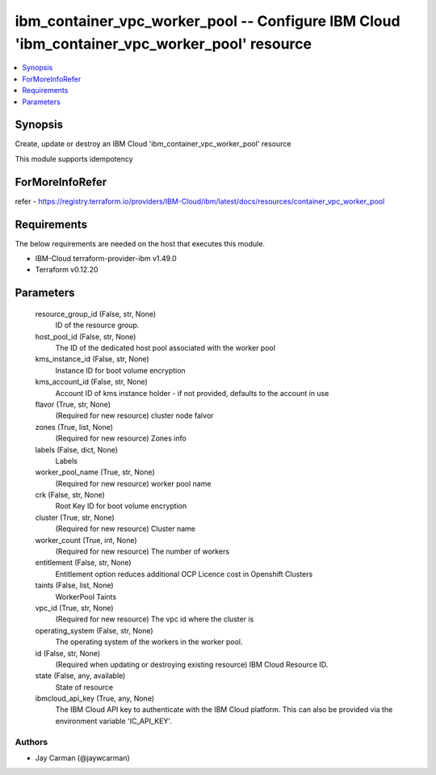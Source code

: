 
ibm_container_vpc_worker_pool -- Configure IBM Cloud 'ibm_container_vpc_worker_pool' resource
=============================================================================================

.. contents::
   :local:
   :depth: 1


Synopsis
--------

Create, update or destroy an IBM Cloud 'ibm_container_vpc_worker_pool' resource

This module supports idempotency


ForMoreInfoRefer
----------------
refer - https://registry.terraform.io/providers/IBM-Cloud/ibm/latest/docs/resources/container_vpc_worker_pool

Requirements
------------
The below requirements are needed on the host that executes this module.

- IBM-Cloud terraform-provider-ibm v1.49.0
- Terraform v0.12.20



Parameters
----------

  resource_group_id (False, str, None)
    ID of the resource group.


  host_pool_id (False, str, None)
    The ID of the dedicated host pool associated with the worker pool


  kms_instance_id (False, str, None)
    Instance ID for boot volume encryption


  kms_account_id (False, str, None)
    Account ID of kms instance holder - if not provided, defaults to the account in use


  flavor (True, str, None)
    (Required for new resource) cluster node falvor


  zones (True, list, None)
    (Required for new resource) Zones info


  labels (False, dict, None)
    Labels


  worker_pool_name (True, str, None)
    (Required for new resource) worker pool name


  crk (False, str, None)
    Root Key ID for boot volume encryption


  cluster (True, str, None)
    (Required for new resource) Cluster name


  worker_count (True, int, None)
    (Required for new resource) The number of workers


  entitlement (False, str, None)
    Entitlement option reduces additional OCP Licence cost in Openshift Clusters


  taints (False, list, None)
    WorkerPool Taints


  vpc_id (True, str, None)
    (Required for new resource) The vpc id where the cluster is


  operating_system (False, str, None)
    The operating system of the workers in the worker pool.


  id (False, str, None)
    (Required when updating or destroying existing resource) IBM Cloud Resource ID.


  state (False, any, available)
    State of resource


  ibmcloud_api_key (True, any, None)
    The IBM Cloud API key to authenticate with the IBM Cloud platform. This can also be provided via the environment variable 'IC_API_KEY'.













Authors
~~~~~~~

- Jay Carman (@jaywcarman)

